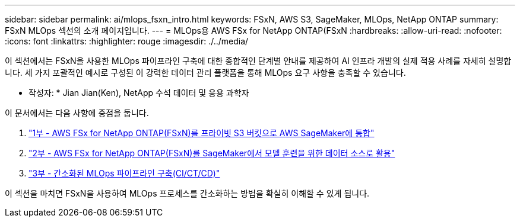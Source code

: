 ---
sidebar: sidebar 
permalink: ai/mlops_fsxn_intro.html 
keywords: FSxN, AWS S3, SageMaker, MLOps, NetApp ONTAP 
summary: FSxN MLOps 섹션의 소개 페이지입니다. 
---
= MLOps용 AWS FSx for NetApp ONTAP(FSxN
:hardbreaks:
:allow-uri-read: 
:nofooter: 
:icons: font
:linkattrs: 
:highlighter: rouge
:imagesdir: ./../media/


[role="lead"]
이 섹션에서는 FSxN을 사용한 MLOps 파이프라인 구축에 대한 종합적인 단계별 안내를 제공하여 AI 인프라 개발의 실제 적용 사례를 자세히 설명합니다. 세 가지 포괄적인 예시로 구성된 이 강력한 데이터 관리 플랫폼을 통해 MLOps 요구 사항을 충족할 수 있습니다.

* 작성자: *
Jian Jian(Ken), NetApp 수석 데이터 및 응용 과학자

이 문서에서는 다음 사항에 중점을 둡니다.

. link:./mlops_fsxn_s3_integration.html["1부 - AWS FSx for NetApp ONTAP(FSxN)를 프라이빗 S3 버킷으로 AWS SageMaker에 통합"]
. link:./mlops_fsxn_sagemaker_integration_training.html["2부 - AWS FSx for NetApp ONTAP(FSxN)를 SageMaker에서 모델 훈련을 위한 데이터 소스로 활용"]
. link:./mlops_fsxn_cictcd.html["3부 - 간소화된 MLOps 파이프라인 구축(CI/CT/CD)"]


이 섹션을 마치면 FSxN을 사용하여 MLOps 프로세스를 간소화하는 방법을 확실히 이해할 수 있게 됩니다.
